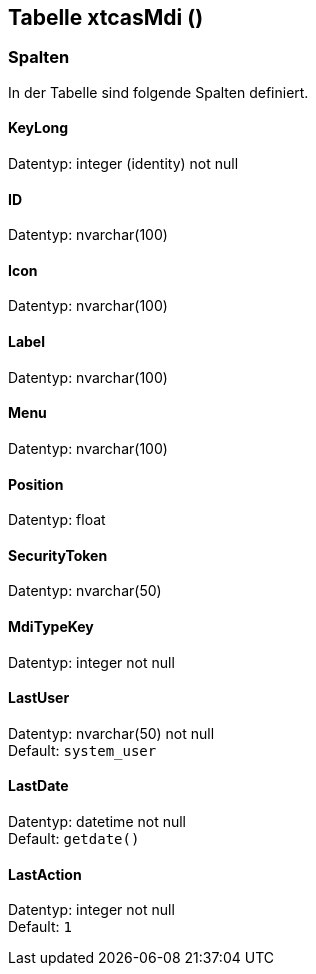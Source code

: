 

== Tabelle xtcasMdi ()


=== Spalten

In der Tabelle sind folgende Spalten definiert.

==== KeyLong

Datentyp: integer (identity) not null +

// tag::column.KeyLong[]

// end::column.KeyLong[]


==== ID

Datentyp: nvarchar(100) +

// tag::column.ID[]

// end::column.ID[]


==== Icon

Datentyp: nvarchar(100) +

// tag::column.Icon[]

// end::column.Icon[]


==== Label

Datentyp: nvarchar(100) +

// tag::column.Label[]

// end::column.Label[]


==== Menu

Datentyp: nvarchar(100) +

// tag::column.Menu[]

// end::column.Menu[]


==== Position

Datentyp: float +

// tag::column.Position[]

// end::column.Position[]


==== SecurityToken

Datentyp: nvarchar(50) +

// tag::column.SecurityToken[]

// end::column.SecurityToken[]


==== MdiTypeKey

Datentyp: integer not null +

// tag::column.MdiTypeKey[]

// end::column.MdiTypeKey[]


==== LastUser

Datentyp: nvarchar(50) not null +
Default: `system_user` +

// tag::column.LastUser[]

// end::column.LastUser[]


==== LastDate

Datentyp: datetime not null +
Default: `getdate()` +

// tag::column.LastDate[]

// end::column.LastDate[]


==== LastAction

Datentyp: integer not null +
Default: `1` +

// tag::column.LastAction[]

// end::column.LastAction[]
